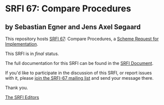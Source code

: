 * SRFI 67: Compare Procedures

** by Sebastian Egner and Jens Axel Søgaard

This repository hosts [[http://srfi.schemers.org/srfi-67/][SRFI 67]]: Compare Procedures, a [[http://srfi.schemers.org/][Scheme Request for Implementation]].

This SRFI is in /final/ status.

The full documentation for this SRFI can be found in the [[http://srfi.schemers.org/srfi-67/srfi-67.html][SRFI Document]].

If you'd like to participate in the discussion of this SRFI, or report issues with it, please [[http://srfi.schemers.org/srfi-67/][join the SRFI-67 mailing list]] and send your message there.

Thank you.


[[mailto:srfi-editors@srfi.schemers.org][The SRFI Editors]]
